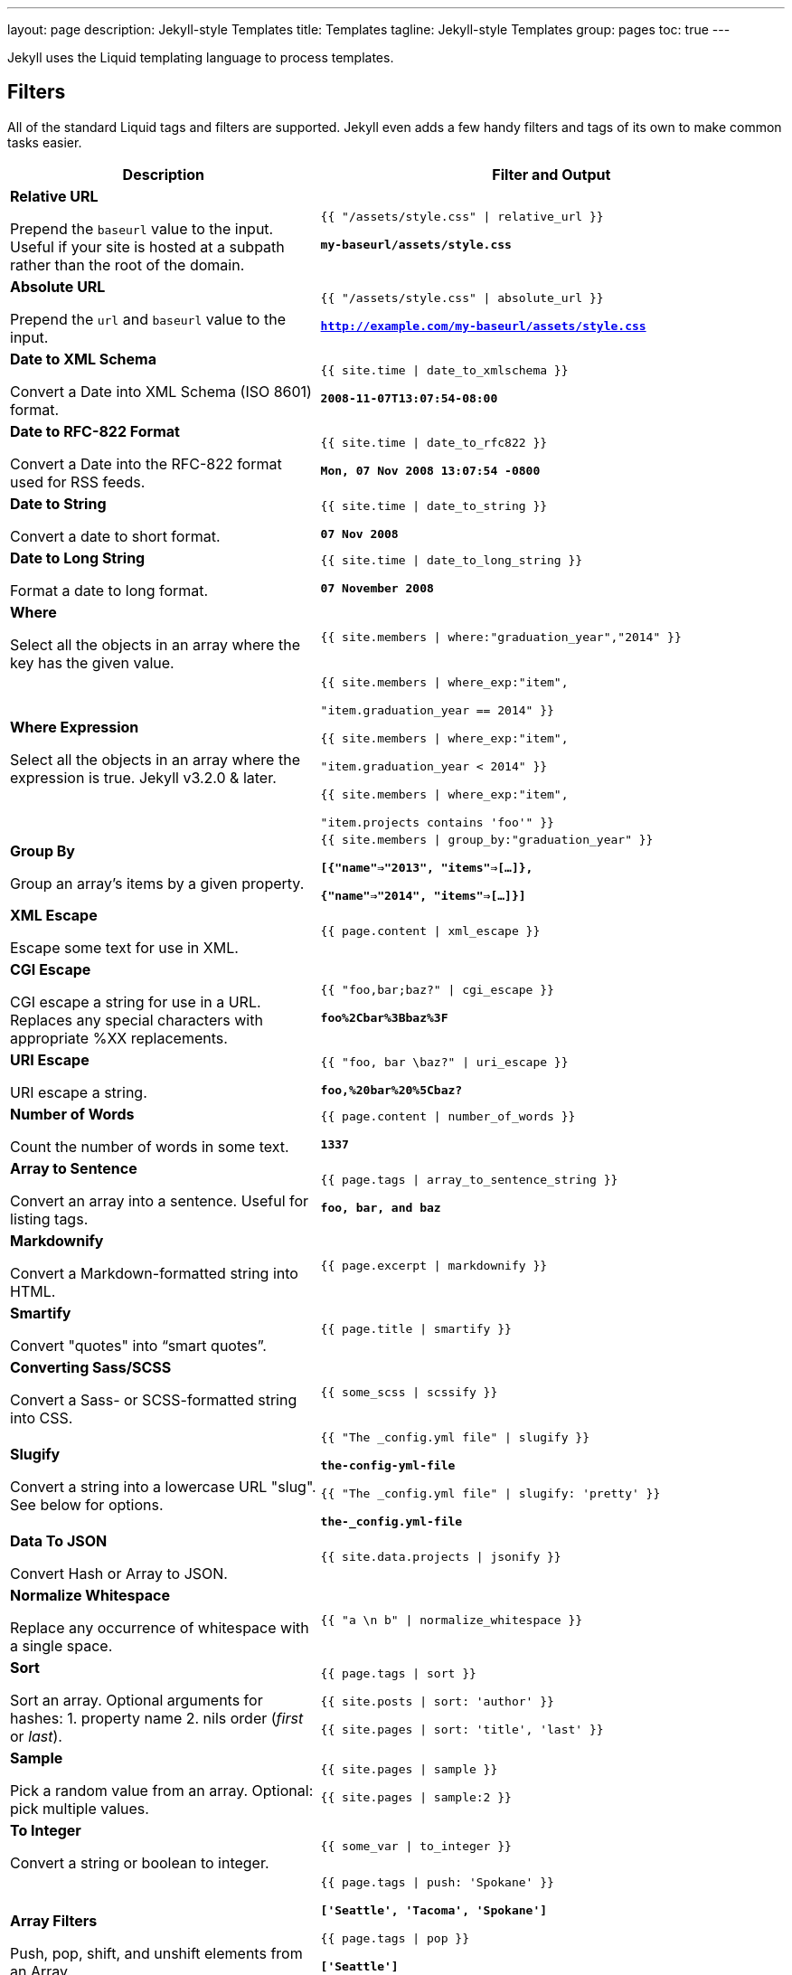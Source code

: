 ---
layout:                       page
description:                  Jekyll-style Templates
title:                        Templates
tagline:                      Jekyll-style Templates
group:                        pages
toc:                          true
---

:website:                     https://www.elastic.co/
:license:                     Apache License, Version 2.0
:revdate:                     2015
:revnumber:                   4.2.2

//Ref
:liquid-inheritance-gem:      https://github.com/danwrong/liquid-inheritance
:liquid-inheritance:          http://www.sameratiani.com/2011/10/22/get-jekyll-working-with-liquid-inheritance.html

// {% raw %} Disable from processing to preserve the liquid markup's in the document


[.boxShadow]
====
Jekyll uses the Liquid templating language to process templates. 
====

== Filters

All of the standard Liquid tags and filters are supported. Jekyll even adds a 
few handy filters and tags of its own to make common tasks easier.

[width="100%",cols="40%,60%",options="header", role="table-responsive mt-3"]
|=======================================================================
|Description |Filter and Output
|*Relative URL*

Prepend the `baseurl` value to the input. Useful if your site is hosted at a subpath rather than the root of the domain.
| `{{ "/assets/style.css" \| relative_url }}` 

*`my-baseurl/assets/style.css`*

|*Absolute URL*

Prepend the `url` and `baseurl` value to the input. 
| `{{ "/assets/style.css" \| absolute_url }}`

*`http://example.com/my-baseurl/assets/style.css`*

|*Date to XML Schema*

Convert a Date into XML Schema (ISO 8601) format. 
| `{{ site.time \| date_to_xmlschema }}` 

*`2008-11-07T13:07:54-08:00`*

|*Date to RFC-822 Format*

Convert a Date into the RFC-822 format used for RSS feeds.

|`{{ site.time \| date_to_rfc822 }}`

*`Mon, 07 Nov 2008 13:07:54 -0800`*

|*Date to String*

Convert a date to short format.

|`{{ site.time \| date_to_string }}`

*`07 Nov 2008`*

|*Date to Long String*

Format a date to long format.

|`{{ site.time \| date_to_long_string }}`

*`07 November 2008`*

|*Where*

Select all the objects in an array where the key has the given value.

|`{{ site.members \| where:"graduation_year","2014" }}`

|*Where Expression*

Select all the objects in an array where the expression is true. Jekyll
v3.2.0 & later.

|`{{ site.members \| where_exp:"item",

 "item.graduation_year == 2014" }}`

`{{ site.members \| where_exp:"item", 

"item.graduation_year < 2014" }}`

`{{ site.members \| where_exp:"item", 

"item.projects contains 'foo'" }}`

|*Group By*

Group an array's items by a given property.

|`{{ site.members \| group_by:"graduation_year" }}`

*`[{"name"=>"2013", "items"=>[...]}, 

{"name"=>"2014", "items"=>[...]}]`*

|*XML Escape*

Escape some text for use in XML.

|`{{ page.content \| xml_escape }}`

|*CGI Escape*

CGI escape a string for use in a URL. Replaces any special characters
with appropriate %XX replacements.

|`{{ "foo,bar;baz?" \| cgi_escape }}`

*`foo%2Cbar%3Bbaz%3F`*

|*URI Escape*

URI escape a string.

|`{{ "foo, bar \baz?" \| uri_escape }}`

*`foo,%20bar%20%5Cbaz?`*

|*Number of Words*

Count the number of words in some text.

|`{{ page.content \| number_of_words }}`

*`1337`*

|*Array to Sentence*

Convert an array into a sentence. Useful for listing tags.

|`{{ page.tags \| array_to_sentence_string }}`

*`foo, bar, and baz`*

|*Markdownify*

Convert a Markdown-formatted string into HTML.

|`{{ page.excerpt \| markdownify }}`

|*Smartify*

Convert "quotes" into &ldquo;smart quotes&rdquo;.

|`{{ page.title \| smartify }}`

|*Converting Sass/SCSS*

Convert a Sass- or SCSS-formatted string into CSS.

|`{{ some_scss \| scssify }}` 


|*Slugify*

Convert a string into a lowercase URL "slug". See below for options.

|`{{ "The &#x5F;config.yml file" \| slugify }}`

*`the-config-yml-file`*

`{{ "The &#x5F;config.yml file" \| slugify: 'pretty' }}`

*`the-&#x5F;config.yml-file`*

|*Data To JSON*

Convert Hash or Array to JSON.

|`{{ site.data.projects \| jsonify }}`

|*Normalize Whitespace*

Replace any occurrence of whitespace with a single space.

|`{{ "a \n b" \| normalize&#x5F;whitespace }}`

|*Sort*

Sort an array. Optional arguments for hashes: 1. property name 2. nils
order (__first__ or __last__).

|`{{ page.tags \| sort }}`

`{{ site.posts \| sort: 'author' }}`

`{{ site.pages \| sort: 'title', 'last' }}`

|*Sample*

Pick a random value from an array. Optional: pick multiple values.

|`{{ site.pages \| sample }}`

`{{ site.pages \| sample:2 }}`

|*To Integer*

Convert a string or boolean to integer.

|`{{ some_var \| to_integer }}`

|*Array Filters*

Push, pop, shift, and unshift elements from an Array.

These are **NON-DESTRUCTIVE**, i.e. they do not mutate the array, but
rather make a copy and mutate that.

|`{{ page.tags \| push: 'Spokane' }}`

*`['Seattle', 'Tacoma', 'Spokane']`*

`{{ page.tags \| pop }}`

*`['Seattle']`*

`{{ page.tags \| shift }}`

*`['Tacoma']`*

`{{ page.tags \| unshift: "Olympia" }}`

*`['Olympia', 'Seattle', 'Tacoma']`*

|*Inspect*

Convert an object into its String representation for debugging.

|`{{ some_var \| inspect }}`

|=======================================================================
